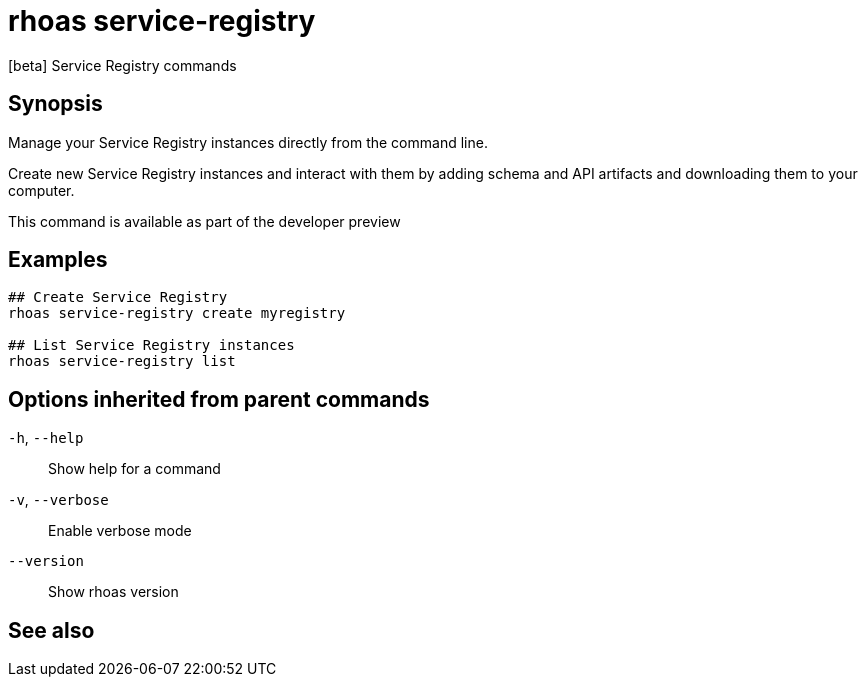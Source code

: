 ifdef::env-github,env-browser[:context: cmd]
[id='ref-rhoas-service-registry_{context}']
= rhoas service-registry

[role="_abstract"]
[beta] Service Registry commands

[discrete]
== Synopsis

 
Manage your Service Registry instances directly from the command line.

Create new Service Registry instances and interact with them by adding schema and API artifacts and downloading them to your computer.

This command is available as part of the developer preview


[discrete]
== Examples

....
## Create Service Registry
rhoas service-registry create myregistry

## List Service Registry instances
rhoas service-registry list 

....

[discrete]
== Options inherited from parent commands

  `-h`, `--help`::      Show help for a command
  `-v`, `--verbose`::   Enable verbose mode
      `--version`::     Show rhoas version

[discrete]
== See also


ifdef::env-github,env-browser[]
* link:rhoas.adoc#rhoas[rhoas]	 - RHOAS CLI
endif::[]
ifdef::pantheonenv[]
* link:{path}#ref-rhoas_{context}[rhoas]	 - RHOAS CLI
endif::[]

ifdef::env-github,env-browser[]
* link:rhoas_service-registry_artifact.adoc#rhoas-service-registry-artifact[rhoas service-registry artifact]	 - [beta] Manage Service Registry Artifacts commands
endif::[]
ifdef::pantheonenv[]
* link:{path}#ref-rhoas-service-registry-artifact_{context}[rhoas service-registry artifact]	 - [beta] Manage Service Registry Artifacts commands
endif::[]

ifdef::env-github,env-browser[]
* link:rhoas_service-registry_create.adoc#rhoas-service-registry-create[rhoas service-registry create]	 - [beta] Create a Service Registry instance
endif::[]
ifdef::pantheonenv[]
* link:{path}#ref-rhoas-service-registry-create_{context}[rhoas service-registry create]	 - [beta] Create a Service Registry instance
endif::[]

ifdef::env-github,env-browser[]
* link:rhoas_service-registry_delete.adoc#rhoas-service-registry-delete[rhoas service-registry delete]	 - [beta] Delete a Service Registry instance
endif::[]
ifdef::pantheonenv[]
* link:{path}#ref-rhoas-service-registry-delete_{context}[rhoas service-registry delete]	 - [beta] Delete a Service Registry instance
endif::[]

ifdef::env-github,env-browser[]
* link:rhoas_service-registry_describe.adoc#rhoas-service-registry-describe[rhoas service-registry describe]	 - [beta] Describe a Service Registry instance
endif::[]
ifdef::pantheonenv[]
* link:{path}#ref-rhoas-service-registry-describe_{context}[rhoas service-registry describe]	 - [beta] Describe a Service Registry instance
endif::[]

ifdef::env-github,env-browser[]
* link:rhoas_service-registry_list.adoc#rhoas-service-registry-list[rhoas service-registry list]	 - [beta] List Service Registry instances
endif::[]
ifdef::pantheonenv[]
* link:{path}#ref-rhoas-service-registry-list_{context}[rhoas service-registry list]	 - [beta] List Service Registry instances
endif::[]

ifdef::env-github,env-browser[]
* link:rhoas_service-registry_use.adoc#rhoas-service-registry-use[rhoas service-registry use]	 - [beta] Use a Service Registry instance
endif::[]
ifdef::pantheonenv[]
* link:{path}#ref-rhoas-service-registry-use_{context}[rhoas service-registry use]	 - [beta] Use a Service Registry instance
endif::[]

